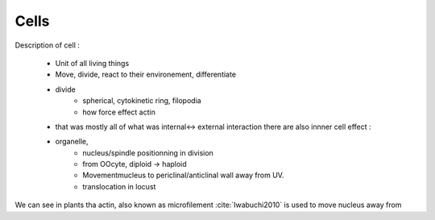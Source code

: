 .. Cells

Cells
=====

Description of cell : 

    - Unit of all living things
    - Move, divide, react to their environement, differentiate
    - divide
        - spherical, cytokinetic ring, filopodia
        - how force effect actin
    - that was mostly all of what was internal<-> external interaction there are also innner cell effect :
    - organelle, 
        - nucleus/spindle positionning in division
        - from OOcyte, diploid -> haploid
        - Movementmucleus to periclinal/anticlinal wall away from UV. 
        - translocation in locust
        

We can see in plants tha actin, also known as microfilement :cite:`Iwabuchi2010` is used to move nucleus away from 



